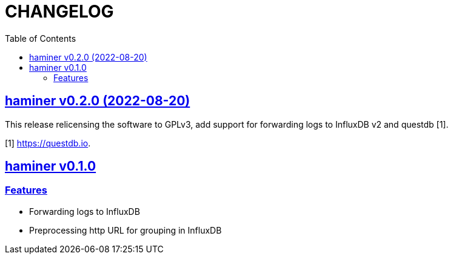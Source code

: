 // SPDX-FileCopyrightText: 2018 M. Shulhan <ms@kilabit.info>
// SPDX-License-Identifier: GPL-3.0-or-later
= CHANGELOG
:toc:
:sectanchors:
:sectlinks:

[#v0.2.0]
==  haminer v0.2.0 (2022-08-20)

This release relicensing the software to GPLv3, add support for forwarding
logs to InfluxDB v2 and questdb [1].

[1] https://questdb.io.


[#v0.1.0]
==  haminer v0.1.0

=== Features

* Forwarding logs to InfluxDB
* Preprocessing http URL for grouping in InfluxDB
